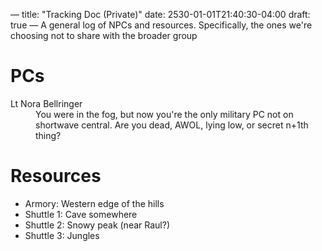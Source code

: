 ---
title: "Tracking Doc (Private)"
date: 2530-01-01T21:40:30-04:00
draft: true
---
A general log of NPCs and resources.
Specifically, the ones we're choosing not to share with the broader group
* PCs
- Lt Nora Bellringer :: You were in the fog, but now you're the only military PC not on shortwave central. Are you dead, AWOL, lying low, or secret n+1th thing?
* Resources
- Armory: Western edge of the hills
- Shuttle 1: Cave somewhere
- Shuttle 2: Snowy peak (near Raul?)
- Shuttle 3: Jungles
